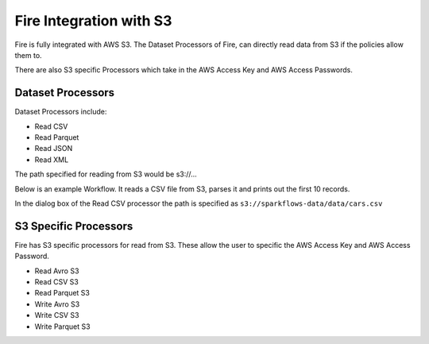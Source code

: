 Fire Integration with S3
========================

Fire is fully integrated with AWS S3. The Dataset Processors of Fire, can directly read data from S3 if the policies allow them to.

There are also S3 specific Processors which take in the AWS Access Key and AWS Access Passwords.

Dataset Processors
------------------

Dataset Processors include:

* Read CSV
* Read Parquet
* Read JSON
* Read XML

The path specified for reading from S3 would be s3://...

Below is an example Workflow. It reads a CSV file from S3, parses it and prints out the first 10 records.

In the dialog box of the Read CSV processor the path is specified as ``s3://sparkflows-data/data/cars.csv``

.. figure:: ../_assets/aws/s3-workflow-1.png
   :alt: S3 Workflow
   :align: center
   
.. figure:: ../_assets/aws/s3-csv-dialog-1.png
   :alt: S3 CSV Dialog
   :align: center
   
.. figure:: ../_assets/aws/s3-csv-output-1.png
   :alt: S3 CSV Output
   :align: center   


S3 Specific Processors
-------------

Fire has S3 specific processors for read from S3. These allow the user to specific the AWS Access Key and AWS Access Password.

* Read Avro S3
* Read CSV S3
* Read Parquet S3
* Write Avro S3
* Write CSV S3
* Write Parquet S3


